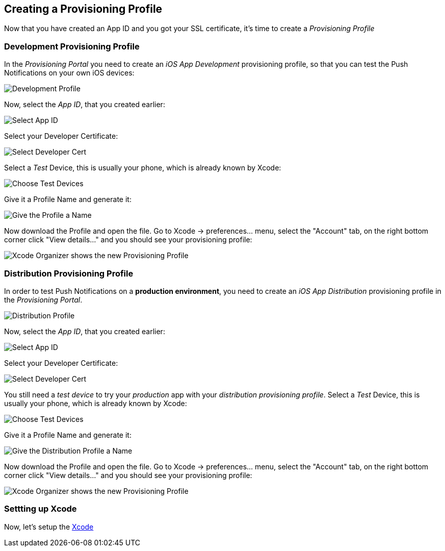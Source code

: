 [[provisioning-profiles]]
== Creating a Provisioning Profile

Now that you have created an App ID and you got your SSL certificate, it's time to create a _Provisioning Profile_

=== Development Provisioning Profile

In the _Provisioning Portal_ you need to create an _iOS App Development_ provisioning profile, so that you can test the Push Notifications on your own iOS devices:

image:./img/Provisioning_profile_1.png[Development Profile]


Now, select the _App ID_, that you created earlier:

image:./img/Select_APP_ID.png[Select App ID]

Select your Developer Certificate:

image:./img/DevCert.png[Select Developer Cert]

Select a _Test_ Device, this is usually your phone, which is already known by Xcode:

image:./img/TestDevice.png[Choose Test Devices]

Give it a Profile Name and generate it:

image:./img/ProfileName.png[Give the Profile a Name]

Now download the Profile and open the file. Go to Xcode -> preferences... menu, select the "Account" tab, on the right bottom corner click "View details..." and you should see your provisioning profile:

image:./img/XcodeOrganizer.png[Xcode Organizer shows the new Provisioning Profile]



=== Distribution Provisioning Profile

In order to test Push Notifications on a *production environment*, you need to create an _iOS App Distribution_ provisioning profile in the _Provisioning Portal_.

image:./img/Provisioning_profile_2.png[Distribution Profile]

Now, select the _App ID_, that you created earlier:

image:./img/Select_APP_ID.png[Select App ID]

Select your Developer Certificate:

image:./img/DevCert.png[Select Developer Cert]

You still need a _test device_ to try your _production_ app with your _distribution provisioning profile_. Select a _Test_ Device, this is usually your phone, which is already known by Xcode:

image:./img/TestDevice.png[Choose Test Devices]

Give it a Profile Name and generate it:

image:./img/ProfileNameProd.png[Give the Distribution Profile a Name]

Now download the Profile and open the file. Go to Xcode -> preferences... menu, select the "Account" tab, on the right bottom corner click "View details..." and you should see your provisioning profile:

image:./img/XcodeOrganizer.png[Xcode Organizer shows the new Provisioning Profile]


=== Settting up Xcode

Now, let's setup the link:#xcode-setup[Xcode]

